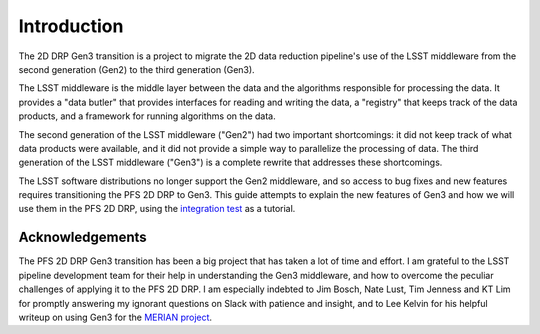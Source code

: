 Introduction
------------

The 2D DRP Gen3 transition is
a project to migrate the 2D data reduction pipeline's use of the LSST middleware
from the second generation (Gen2) to the third generation (Gen3).

The LSST middleware is the middle layer between the data and
the algorithms responsible for processing the data.
It provides a "data butler" that provides interfaces for reading and writing the data,
a "registry" that keeps track of the data products,
and a framework for running algorithms on the data.

The second generation of the LSST middleware ("Gen2") had two important shortcomings:
it did not keep track of what data products were available,
and it did not provide a simple way to parallelize the processing of data.
The third generation of the LSST middleware ("Gen3") is a complete rewrite that addresses these shortcomings.

The LSST software distributions no longer support the Gen2 middleware,
and so access to bug fixes and new features requires transitioning the PFS 2D DRP to Gen3.
This guide attempts to explain the new features of Gen3 and how we will use them in the PFS 2D DRP,
using the `integration test`_ as a tutorial.

.. _integration test: https://github.com/Subaru-PFS/pfs_pipe2d/blob/gen3/bin/pfs_integration_test.sh


Acknowledgements
^^^^^^^^^^^^^^^^

The PFS 2D DRP Gen3 transition has been a big project that has taken a lot of time and effort.
I am grateful to the LSST pipeline development team for their help in understanding the Gen3 middleware,
and how to overcome the peculiar challenges of applying it to the PFS 2D DRP.
I am especially indebted to Jim Bosch, Nate Lust, Tim Jenness and KT Lim
for promptly answering my ignorant questions on Slack with patience and insight,
and to Lee Kelvin for his helpful writeup on using Gen3 for the `MERIAN project`_.

.. _MERIAN project: https://hackmd.io/@lsk/merian
